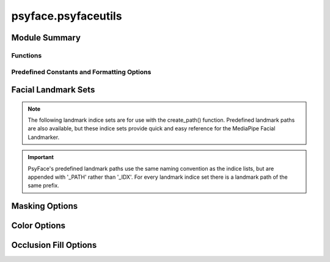 psyface.psyfaceutils
====================

.. py:module:: psyface.psyfaceutils


Module Summary
^^^^^^^^^^^^^^


.. autoapisummary::

   psyface.psyfaceutils.create_path
   psyface.psyfaceutils.get_min_max_bgr
   psyface.psyfaceutils.transcode_video_to_mp4


Functions
---------


.. py:function:: create_path(landmark_set: list[int]) -> list[tuple]

   Given a list of facial landmarks (int), returns a list of tuples, creating a closed path in the form
   [(a,b), (b,c), (c,d), ...]. This function allows the user to create custom facial landmark sets, for use in
   mask_face_region() and occlude_face_region().

   :param landmark_set: A python list containing facial landmark indicies.
   :type landmark_set: list of int

   :returns: **routes** -- A list of tuples containing overlapping points, forming a path.
   :rtype: list of tuple


.. py:function:: transcode_video_to_mp4(input_dir: str, output_dir: str, with_sub_dirs: bool = False) -> None

   Given an input directory containing one or more video files, transcodes all video files from their current
   container to mp4. This function can be used to preprocess older video file types before masking, occluding or color shifting.

   :param input_dir: A path string to the directory containing the videos to be transcoded.
   :type input_dir: str
   :param output_dir: A path string to the directory where transcoded videos will be written too.
   :type output_dir: str
   :param with_sub_dirs: A boolean flag indicating if the input directory contains sub-directories.
   :type with_sub_dirs: bool

   :raises TypeError: Given invalid parameter types.
   :raises OSError: Given invalid paths for input_dir or output_dir.


.. py:function:: get_min_max_bgr(filePath: str, focusColor: int | str = COLOR_RED) -> tuple

   Given an input video file path, returns the minimum and maximum (B,G,R) colors, containing the minimum and maximum
   values of the focus color.

   :param filePath: The path string of the location of the file to be processed.
   :type filePath: str
   :param focusColor: The RGB color channel to focus on. Either one of the predefined color constants, or a string literal of the colors name.
   :type focusColor: int, str

   :raises TypeError: Given invalid parameter types.
   :raises ValueError: Given a nonexisting file path, or a non RGB focus color.

   :returns: * **min_color** (*array of int*) -- A BGR colour code (ie. (100, 105, 80)) containing the minimum value of the focus color.
             * **max_color** (*array of int*) -- A BGR colour code (ie. (100, 105, 80)) containing the minimum value of the focus color.


Predefined Constants and Formatting Options
-------------------------------------------


Facial Landmark Sets
^^^^^^^^^^^^^^^^^^^^


.. note::
   The following landmark indice sets are for use with the create_path() function. Predefined landmark paths are also 
   available, but these indice sets provide quick and easy reference for the MediaPipe Facial Landmarker.

.. py:data:: LEFT_EYE_IDX
   :value: [301, 334, 296, 336, 285, 413, 464, 453, 452, 451, 450, 449, 448, 261, 265, 383, 301]
.. py:data:: LEFT_IRIS_IDX
   :value: [263, 249, 390, 373, 374, 380, 381, 382, 362, 398, 384, 385, 386, 387, 388, 466, 263]
.. py:data:: RIGHT_EYE_IDX
   :value: [71, 105, 66, 107, 55, 189, 244, 233, 232, 231, 230, 229, 228, 31, 35, 156, 71]
.. py:data:: RIGHT_IRIS_IDX
   :value: [33, 7, 163, 144, 153, 154, 155, 133, 173, 157, 158, 159, 160, 161, 246, 33]
.. py:data:: NOSE_IDX
   :value: [168, 193, 122, 196, 3, 198, 49, 203, 167, 164, 393, 423, 279, 420, 248, 419, 351, 417, 168]
.. py:data:: LIPS_IDX
   :value: [164, 393, 391, 322, 410, 287, 273, 335, 406, 313, 18, 83, 182, 106, 43, 57, 186, 92, 165, 167, 164]
.. py:data:: LIPS_TIGHT_IDX
   :value: [61, 146, 91, 181, 84, 17, 314, 405, 321, 375, 291, 409, 270, 269, 0, 37, 39, 40, 185, 61]
.. py:data:: FACE_OVAL_IDX
   :value: [10, 338, 297, 332, 284, 251, 389, 356, 454, 323, 361, 288, 397, 365, 379, 378, 400, 377, 152,...
.. py:data:: FACE_OVAL_TIGHT_IDX
   :value: [10, 338, 297, 332, 284, 251, 389, 356, 345, 352, 376, 433, 397, 365, 379, 378, 400, 377, 152,...

.. important:: 
   PsyFace's predefined landmark paths use the same naming convention as the indice lists, but are appended with 
   '_PATH' rather than '_IDX'. For every landmark indice set there is a landmark path of the same prefix.


Masking Options
^^^^^^^^^^^^^^^

.. py:data:: FACE_OVAL
.. py:data:: FACE_OVAL_TIGHT
.. py:data:: FACE_SKIN_ISOLATION
.. py:data:: MASK_OPTIONS
   :value: ['FACE_OVAL', 'FACE_OVAL_TIGHT', 'FACE_SKIN_ISOLATION']


Color Options
^^^^^^^^^^^^^

.. py:data:: COLOR_SPACE_RGB
.. py:data:: COLOR_SPACE_HSV
.. py:data:: COLOR_SPACE_GRAYSCALE
.. py:data:: COLOR_SPACES
   :value: ['COLOR_SPACE_RGB', 'COLOR_SPACE_HSV', 'COLOR_SPACE_GRAYSCALE']
.. py:data:: COLOR_RED
.. py:data:: COLOR_BLUE
.. py:data:: COLOR_GREEN
.. py:data:: COLOR_YELLOW


Occlusion Fill Options
^^^^^^^^^^^^^^^^^^^^^^

.. py:data:: OCCLUSION_FILL_BLACK
.. py:data:: OCCLUSION_FILL_MEAN
.. py:data:: OCCLUSION_FILL_BAR